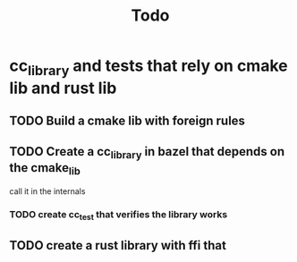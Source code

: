 #+TITLE: Todo

* cc_library and tests that rely on cmake lib and rust lib

** TODO Build a cmake lib with foreign rules

** TODO Create a cc_library in bazel that depends on the cmake_lib
call it in the internals

*** TODO create cc_test that verifies the library works

** TODO create a rust library with ffi that
